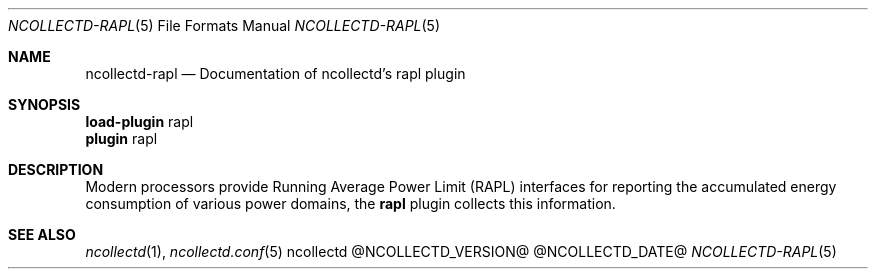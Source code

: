 .\" SPDX-License-Identifier: GPL-2.0-only
.Dd @NCOLLECTD_DATE@
.Dt NCOLLECTD-RAPL 5
.Os ncollectd @NCOLLECTD_VERSION@
.Sh NAME
.Nm ncollectd-rapl
.Nd Documentation of ncollectd's rapl plugin
.Sh SYNOPSIS
.Bd -literal -compact
\fBload-plugin\fP rapl
\fBplugin\fP rapl
.Ed
.Sh DESCRIPTION
Modern processors provide Running Average Power Limit (RAPL) interfaces for
reporting the accumulated energy consumption of various power domains,
the \fBrapl\fP plugin collects this information.
.Sh "SEE ALSO"
.Xr ncollectd 1 ,
.Xr ncollectd.conf 5

